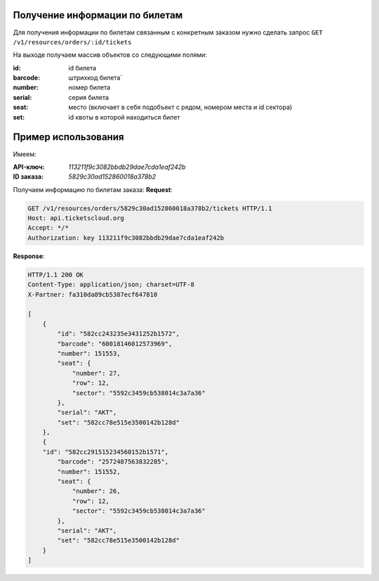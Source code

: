 .. _simple/tickets_info:

Получение информации по билетам
===============================

Для получения информации по билетам связанным с конкретным заказом нужно
сделать запрос ``GET /v1/resources/orders/:id/tickets``

На выходе получаем массив объектов со следующими полями:

:id: id билета
:barcode: штрихкод билета`
:number: номер билета
:serial: серия билета
:seat: место (включает в себя подобъект с рядом, номером места и id сектора)
:set: id квоты в которой находиться билет


Пример использования
======
Имеем:

:API-ключ: `113211f9c3082bbdb29dae7cda1eaf242b`
:ID заказа: `5829c30ad152860018a378b2`

Получаем информацию по билетам заказа:
**Request**:

.. sourcecode:: http

    GET /v1/resources/orders/5829c30ad152860018a378b2/tickets HTTP/1.1
    Host: api.ticketscloud.org
    Accept: */*
    Authorization: key 113211f9c3082bbdb29dae7cda1eaf242b

**Response**:

.. sourcecode:: http

    HTTP/1.1 200 OK
    Content-Type: application/json; charset=UTF-8
    X-Partner: fa310da89cb5387ecf647810

    [
        {
            "id": "582cc243235e3431252b1572",
            "barcode": "60018146012573969",
            "number": 151553,
            "seat": {
                "number": 27,
                "row": 12,
                "sector": "5592c3459cb538014c3a7a36"
            },
            "serial": "AKT",
            "set": "582cc78e515e3500142b128d"
        },
        {
        "id": "582cc291515234560152b1571",
            "barcode": "2572487563832285",
            "number": 151552,
            "seat": {
                "number": 26,
                "row": 12,
                "sector": "5592c3459cb538014c3a7a36"
            },
            "serial": "AKT",
            "set": "582cc78e515e3500142b128d"
        }
    ]
